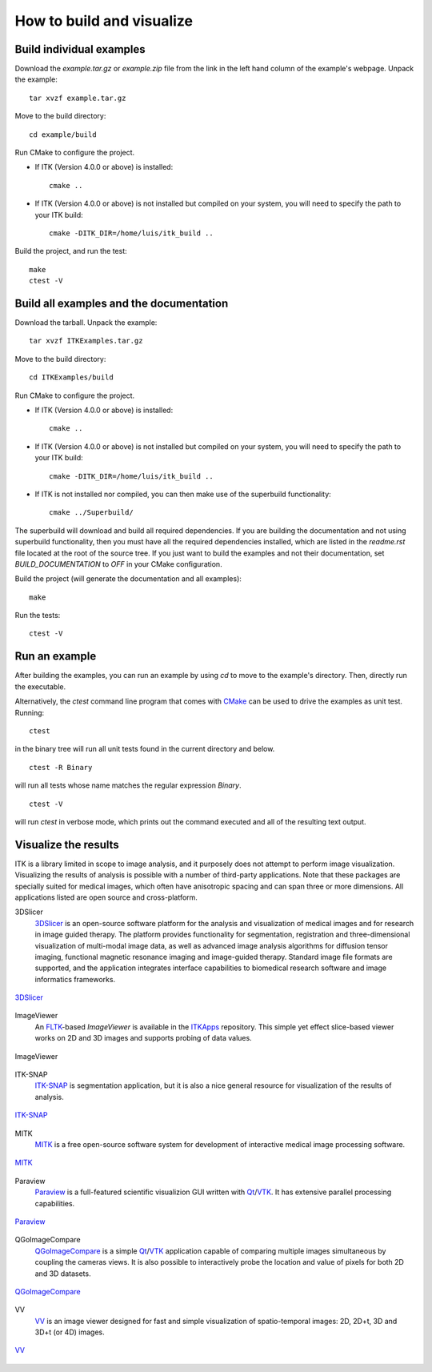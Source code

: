 How to build and visualize
==========================

Build individual examples
-------------------------

Download the *example.tar.gz* or *example.zip* file from the link in the left
hand column of the example's webpage.  Unpack the example::

  tar xvzf example.tar.gz

Move to the build directory::

  cd example/build

Run CMake to configure the project.

- If ITK (Version 4.0.0 or above) is installed::

    cmake ..

- If ITK (Version 4.0.0 or above) is not installed but compiled on your
  system, you will need to specify the path to your ITK build::

    cmake -DITK_DIR=/home/luis/itk_build ..

Build the project, and run the test::

  make
  ctest -V


.. _building-examples:

Build all examples and the documentation
----------------------------------------

Download the tarball. Unpack the example::

  tar xvzf ITKExamples.tar.gz

Move to the build directory::

  cd ITKExamples/build

Run CMake to configure the project.

- If ITK (Version 4.0.0 or above) is installed::

    cmake ..

- If ITK (Version 4.0.0 or above) is not installed but compiled on your
  system, you will need to specify the path to your ITK build::

    cmake -DITK_DIR=/home/luis/itk_build ..

- If ITK is not installed nor compiled, you can then make use of the superbuild functionality::

    cmake ../Superbuild/

The superbuild will download and build all required dependencies.  If you are
building the documentation and not using superbuild functionality, then you must
have all the required dependencies installed, which are listed in the
*readme.rst* file located at the root of the source tree.  If you just want to
build the examples and not their documentation, set *BUILD_DOCUMENTATION* to
*OFF* in your CMake configuration.

Build the project (will generate the documentation and all examples)::

  make

Run the tests::

  ctest -V

Run an example
--------------

After building the examples, you can run an example by using `cd` to move to
the example's directory.  Then, directly run the executable.

Alternatively, the `ctest` command line program that comes with CMake_ can be
used to drive the examples as unit test.  Running::

  ctest

in the binary tree will run all unit tests found in the current directory and
below.

::

  ctest -R Binary

will run all tests whose name matches the regular expression *Binary*.

::

  ctest -V

will run *ctest* in verbose mode, which prints out the command executed and all
of the resulting text output.


.. _visualize:

Visualize the results
---------------------

ITK is a library limited in scope to image analysis, and it purposely does not
attempt to perform image visualization.  Visualizing the results of analysis is
possible with a number of third-party applications.  Note that these packages
are specially suited for medical images, which often have anisotropic spacing
and can span three or more dimensions.  All applications listed are open source
and cross-platform.


3DSlicer
  3DSlicer_ is an open-source software platform for the analysis and
  visualization of medical images and for research in image guided therapy.
  The platform provides functionality for segmentation, registration and
  three-dimensional visualization of multi-modal image data, as well as advanced
  image analysis algorithms for diffusion tensor imaging, functional magnetic
  resonance imaging and image-guided therapy. Standard image file formats are
  supported, and the application integrates interface capabilities to biomedical
  research software and image informatics frameworks.

.. figure:: slicer.png
  :alt: 3DSlicer
  :align: center

  3DSlicer_


ImageViewer
  An FLTK_-based *ImageViewer* is available in the ITKApps_ repository.  This
  simple yet effect slice-based viewer works on 2D and 3D images and supports
  probing of data values.

.. figure:: imageviewer.png
  :alt: ITKApps ImageViewer
  :align: center

  ImageViewer


ITK-SNAP
  ITK-SNAP_ is segmentation application, but it is also a nice general
  resource for visualization of the results of analysis.

.. figure:: itksnap.png
  :alt: ITK-SNAP
  :align: center

  ITK-SNAP_


MITK
  MITK_ is a free open-source software system for development of interactive
  medical image processing software.

.. figure:: mitk.png
  :alt: MITK
  :align: center

  MITK_


Paraview
  Paraview_ is a full-featured scientific visualizion GUI written with Qt_/VTK_.
  It has extensive parallel processing capabilities.

.. figure:: paraview.png
  :alt: Paraview
  :align: center

  Paraview_


QGoImageCompare
  QGoImageCompare_ is a simple Qt_/VTK_ application capable of comparing multiple
  images simultaneous by coupling the cameras views.  It is also possible to
  interactively probe the location and value of pixels for both 2D and 3D
  datasets.

.. figure:: qgoimagecompare.png
  :alt: QGoImageCompare
  :align: center

  QGoImageCompare_


VV
  VV_ is an image viewer designed for fast and simple visualization of
  spatio-temporal images: 2D, 2D+t, 3D and 3D+t (or 4D) images.

.. figure:: vv.png
  :alt: VV
  :align: center

  VV_


.. _3DSlicer:              http://www.slicer.org/
.. _CMake:                 http://cmake.org/
.. _FLTK:                  http://www.fltk.org/
.. _ITKApps:               http://itk.org/ITKApps.git
.. _ITK-SNAP:              http://www.itksnap.org/pmwiki/pmwiki.php
.. _MITK:                  http://www.mitk.org/wiki/
.. _Paraview:              http://paraview.org/
.. _QGoImageCompare:       https://github.com/gofigure2/QGoImageCompare
.. _Qt:                    http://qt.nokia.com/
.. _VTK:                   http://vtk.org/
.. _VV:                    http://www.creatis.insa-lyon.fr/rio/vv
